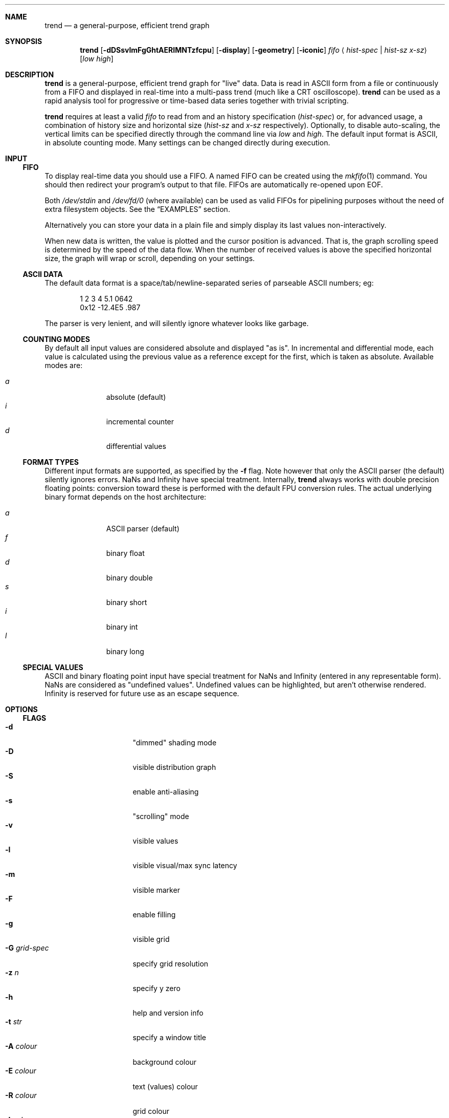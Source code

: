 .\" trend.1: trend manual
.\" Copyright(c) 2006 by wave++ "Yuri D'Elia" <wavexx@users.sf.net>
.\" Distributed under GNU LGPL WITHOUT ANY WARRANTY.
.\"
.Dd October 26, 2007
.Dt TREND 1
.\"
.\"
.Sh NAME
.Nm trend
.Nd a general-purpose, efficient trend graph
.\"
.\"
.Sh SYNOPSIS
.Nm
.Op Fl dDSsvlmFgGhtAERIMNTzfcpu
.Op Fl display
.Op Fl geometry
.Op Fl iconic
.Ar fifo
.Aq Ar hist-spec | hist-sz x-sz
.Op Ar low high
.\"
.\"
.Sh DESCRIPTION
.Nm
is a general-purpose, efficient trend graph for "live" data. Data is read in
ASCII form from a file or continuously from a FIFO and displayed in real-time
into a multi-pass trend (much like a CRT oscilloscope).
.Nm
can be used as a rapid analysis tool for progressive or time-based data series
together with trivial scripting.
.Pp
.Nm
requires at least a valid
.Ar fifo
to read from and an history specification
.Ar ( hist-spec )
or, for advanced usage, a combination of history size and horizontal size
.Ar ( hist-sz No and Ar x-sz No respectively).
Optionally, to disable auto-scaling, the vertical limits can be specified
directly through the command line via
.Ar low No and Ar high .
The default input format is ASCII, in absolute counting mode. Many settings
can be changed directly during execution.
.\"
.\"
.Sh INPUT
.\"
.Ss FIFO
To display real-time data you should use a FIFO. A named FIFO can be created
using the
.Xr mkfifo 1
command. You should then redirect your program's output to that file. FIFOs are
automatically re-opened upon EOF.
.Pp
Both
.Pa /dev/stdin
and
.Pa /dev/fd/0
(where available) can be used as valid FIFOs for pipelining purposes without
the need of extra filesystem objects. See the
.Sx EXAMPLES
section.
.Pp
Alternatively you can store your data in a plain file and simply display its
last values non-interactively.
.Pp
When new data is written, the value is plotted and the cursor position is
advanced. That is, the graph scrolling speed is determined by the speed of the
data flow. When the number of received values is above the specified horizontal
size, the graph will wrap or scroll, depending on your settings.
.\"
.Ss ASCII DATA
The default data format is a space/tab/newline-separated series of parseable
ASCII numbers; eg:
.Bd -literal -offset indent
1 2 3 4 5.1 0642
0x12 -12.4E5 .987
.Ed
.Pp
The parser is very lenient, and will silently ignore whatever looks like
garbage.
.\"
.Ss COUNTING MODES
By default all input values are considered absolute and displayed "as is". In
incremental and differential mode, each value is calculated using the previous
value as a reference except for the first, which is taken as absolute.
Available modes are:
.Pp
.Bl -tag -offset indent -compact -width " a "
.It Ar a
absolute (default)
.It Ar i
incremental counter
.It Ar d
differential values
.El
.\"
.Ss FORMAT TYPES
Different input formats are supported, as specified by the
.Fl f
flag. Note however that only the ASCII parser (the default) silently ignores
errors. NaNs and Infinity have special treatment. Internally, 
.Nm
always works with double precision floating points: conversion toward these is
performed with the default FPU conversion rules. The actual underlying binary
format depends on the host architecture:
.Pp
.Bl -tag -offset indent -compact -width " a "
.It Ar a
ASCII parser (default)
.It Ar f
binary float
.It Ar d
binary double
.It Ar s
binary short
.It Ar i
binary int
.It Ar l
binary long
.El
.\"
.Ss SPECIAL VALUES
ASCII and binary floating point input have special treatment for NaNs and
Infinity (entered in any representable form). NaNs are considered as "undefined
values". Undefined values can be highlighted, but aren't otherwise
rendered. Infinity is reserved for future use as an escape sequence.
.\"
.\"
.Sh OPTIONS
.\"
.Ss FLAGS
.Bl -tag -compact -width " -G grid-spec "
.It Fl d
"dimmed" shading mode
.It Fl D
visible distribution graph
.It Fl S
enable anti-aliasing
.It Fl s
"scrolling" mode
.It Fl v
visible values
.It Fl l
visible visual/max sync latency
.It Fl m
visible marker
.It Fl F
enable filling
.It Fl g
visible grid
.It Fl G Ar grid-spec
specify grid resolution
.It Fl z Ar n
specify y zero
.It Fl h
help and version info
.It Fl t Ar str
specify a window title
.It Fl A Ar colour
background colour
.It Fl E Ar colour
text (values) colour
.It Fl R Ar colour
grid colour
.It Fl I Ar colour
trend colour
.It Fl M Ar colour
marker colour
.It Fl N Ar colour
interactive examiner colour
.It Fl T Ar colour
edit mode colour
.It Fl c Ar mode
input counting mode (See
.Sx COUNTING MODES )
.It Fl f Ar format
input format (See
.Sx FORMAT TYPES )
.It Fl p Ar rate
polling rate (hz)
.It Fl u
show undefined values
.It Fl display
.No See Xr X 7 .
.It Fl geometry
.No See Xr X 7 .
.It Fl iconic
.No See Xr X 7 .
.El
.\"
.Ss HIST-SPEC
An history specification is another convenient form of defining the pair
`hist-sz x-sz` for common cases. An history specification can be in either one
of the following formats:
.Pp
.Bl -tag -compact -offset indent -width " NxM "
.It Ar N
Sets x-sz to N, and hist-sz to N+1.
.It Ar N/M
Sets hist-sz to N, and x-sz to N/M.
.It Ar NxM
Sets x-sz to N, and hist-sz to N*M.
.El
.Pp
While this may seem hard at first,
.Ic trend fifo '60x3'
is an easier way of
expressing "60 seconds for 3 minutes" and similar idioms.
.\"
.Ss COLOUR
A colour is specified in hex RGB format, as follows:
.Li #RRGGBB , RRGGBB No or Li 0xRRGGBB ;
some examples:
.Pp
.Bl -tag -compact -offset indent -width " #000000 "
.It Li #FF0000
red
.It Li #00FF00
green
.It Li #A020F0
purple
.El
.\"
.Ss GRID-SPEC
A grid specification is of the form:
.Pp
.Dl [[A][+C]][x[B][+C]]
.Pp
(eg:
.Li 1.3 , 10+5 , 1x10+5 , +5x+5 ; +1x+1
gets the old behaviour) where:
.Pp
.Bl -tag -compact -offset indent -width " A "
.It Va A
y grid resolution
.It Va B
x grid resolution
.It Va C
draw a mayor line every C normal grid lines
.El
.\"
.\"
.Sh DISPLAY
.\"
.Ss INTERACTIVE KEYS
.Bl -tag -compact -offset indent -width " space "
.It Ic ESC
quit/exit
.It Ic a
toggle auto-scaling
.It Ic A
re-scale the graph without activating auto-scaling
.It Ic d
toggle dimmed shading mode
.It Ic D
toggle distribution graph
.It Ic S
toggle anti-aliasing
.It Ic s
switch scrolling mode (wrap-around or scrolling)
.It Ic v
toggle values
.It Ic l
show visual and maximal sync latency
.It Ic L
set limits interactively
.It Ic m
activate a marker on the current cursor position
.It Ic f
toggle filling
.It Ic g
toggle grid
.It Ic G
change grid-spec interactively
.It Ic z
change zero interactively
.It Ic p
change polling rate interactively
.It Ic u
toggle display of undefined values
.It Ic space
pause visualisation (but still continue to consume input to preserve time
coherency)
.El
.\"
.Ss AUTOSCALING
When autoscaling is enabled the graph will be scaled vertically to fit visible
values. The grid resolution is used to add some vertical bounds to the
graph. Disabling autoscaling interactively will retain current limits. When the
grid is too dense to be displayed it's deactivated automatically.
.\"
.Ss LATENCY INDICATOR
The latency indicator shows a 5s average of the visual and maximal sync latency
(in seconds). The visual latency is the time-frame between real value updates
and the final output you're seeing: it includes copy/redraw times, which varies
depending on enabled layers, plus video sync. The maximal sync latency is the
maximal time ever required for any received value to be synced with the
display: since the display is updated atomically, values received while
redrawing are implicitly delayed. See the
.Sx UPDATE POLICY
section for further details.
.\"
.Ss SHADING MODES
The default is to shade uniformly old values to complete transparency. The
"dimmed" shading mode draws the foreground values with full opacity and the
others with half opacity.
.\"
.Ss SCROLLING MODES
The default visualisation mode is "wrap-around": newer values will simply wrap
around the screen when new data arrives. The other available one is
"scrolling": new data is always placed at the right edge of the screen, and
older values scrolled on the left.
.\"
.Ss VALUE INDICATORS
Three value indicators are drawn on the screen: upper limit, lower limit and
current value (respectively on the upper right, lower right and lower left of
the screen).
.\"
.Ss INTERACTIVE EXAMINERS
You can query interactively the graph for any value in the history by clicking
with the first mouse button. This will enable a permanent examiner in the
selected position and display up to the three nearest values in the upper-left
corner of the screen. Intersections are projected horizontally, while a small
circle will show the position of the nearest sampled value. The mean value
refers to the three intersections.
.Pp
By holding down the CTRL key while clicking/dragging only "foreground" values
will be considered.
.Pp
When clicking inside the distribution graph, the current count for the selected
value is displayed instead.
.Pp
The examiners can be removed by clicking anywhere with the third mouse button.
.\"
.Ss DISTRIBUTION GRAPH
.Ic D No or Fl D
enable a distribution graph on the left side of the window. This is especially
useful when analysing the continuity of a function or signal. Intensity is
proportional to the visible maximum.
.\"
.Ss FILLING
.Ic f No or Fl F
enable filling. In standard mode, or when hist-sz is smaller than x-sz, the
area between the curve and zero will be filled. Otherwise, in dimmed mode, the
area between the "foreground" and "background" values is filled instead.
.\"
.\"
.Sh UPDATE POLICY
.Bl -item
.It
The fifo is read and managed asynchronously from the graphics. Delays at the
display end will not interfere with the data feed.
.It
The fifo is unbuffered and the feeder thread is synchronously locked on it
waiting for new data.
.It
The value is put in the history buffer when a separator character is received
after the value, or, for binary input, when the needed amount of bytes is read
(in this case each value is read with a single read call).
.It
The polling rate (as defined by
.Ic p No or Fl p
and defaulting to 1000) defines how often the history buffer should be checked
for updates and kept in sync with the visual. Values greater than 1000 result
in continuous scanning (note that this only affects the maximal sync latency,
and not the display rate, which is handled automatically).
.It
Syncing occurs atomically, reflecting the actual state at the instant of the
update. Scheduler latencies apply.
.El
.\"
.\"
.Sh ENVIRONMENT
.Ev DISPLAY See Xr X 7 .
.\"
.\"
.Sh EXAMPLES
Running
.Nm
without a FIFO:
.Pp
.Dl command | trend /dev/stdin ...
.Pp
Display the number of current active processes over time:
.Pp
.Dl trend fifo 60x24 &
.Dl (while true; do ps -A | wc -l; sleep 1; done) > fifo
.\"
.\"
.Sh DIAGNOSTICS
.Ex -std
.\"
.\"
.Sh ERRORS
.Bl -diag
.It trend: producer thread exiting
The data stream finished for some reason (the specified file was invalid at
the time of the request). For regular or invalid files this warning is
normal.
.El
.\"
.\"
.Sh SEE ALSO
.Xr mkfifo 1 ,
.Xr stdin 4 ,
.Xr fd 4 ,
.Pa /usr/share/doc/trend/examples/
.\"
.\"
.Sh AUTHORS
.Nm
is distributed under LGPL (see COPYING)
.Em WITHOUT ANY WARRANTY .
Copyright(c) 2003-2006 by
.An "Yuri D'Elia" Aq wavexx@users.sf.net .

